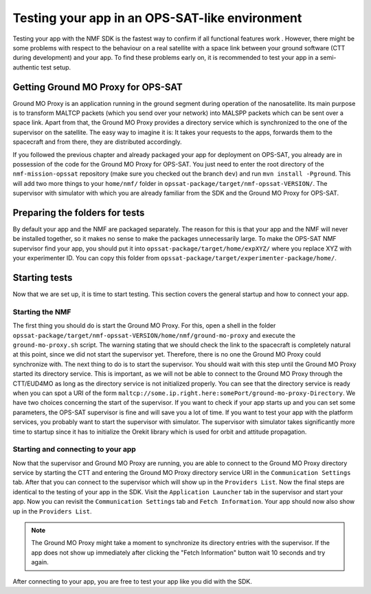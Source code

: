 ===============================================
Testing your app in an OPS-SAT-like environment
===============================================
Testing your app with the NMF SDK is the fastest way to confirm if all functional features work .
However, there might be some problems with respect to the behaviour on a real satellite with a space link between your ground software (CTT during development) and your app.
To find these problems early on, it is recommended to test your app in a semi-authentic test setup.

Getting Ground MO Proxy for OPS-SAT
-----------------------------------
Ground MO Proxy is an application running in the ground segment during operation of the nanosatellite. 
Its main purpose is to transform MALTCP packets (which you send over your network) into MALSPP packets which can be sent over a space link.
Apart from that, the Ground MO Proxy provides a directory service which is synchronized to the one of the supervisor on the satellite.
The easy way to imagine it is: It takes your requests to the apps, forwards them to the spacecraft and from there, they are distributed accordingly.

If you followed the previous chapter and already packaged your app for deployment on OPS-SAT, you already are in possession of the code for the Ground MO Proxy for OPS-SAT.
You just need to enter the root directory of the ``nmf-mission-opssat`` repository (make sure you checked out the branch ``dev``) and run ``mvn install -Pground``.
This will add two more things to your ``home/nmf/`` folder in ``opssat-package/target/nmf-opssat-VERSION/``.
The supervisor with simulator with which you are already familiar from the SDK and the Ground MO Proxy for OPS-SAT.

Preparing the folders for tests
-------------------------------
By default your app and the NMF are packaged separately. The reason for this is that your app and the NMF will never be installed together, so it makes no sense to make the packages unnecessarily large.
To make the OPS-SAT NMF supervisor find your app, you should put it into ``opssat-package/target/home/expXYZ/`` where you replace XYZ with your experimenter ID.
You can copy this folder from ``opssat-package/target/experimenter-package/home/``.

Starting tests
--------------
Now that we are set up, it is time to start testing. This section covers the general startup and how to connect your app.

Starting the NMF
""""""""""""""""
The first thing you should do is start the Ground MO Proxy.
For this, open a shell in the folder ``opssat-package/target/nmf-opssat-VERSION/home/nmf/ground-mo-proxy`` and execute the ``ground-mo-proxy.sh`` script.
The warning stating that we should check the link to the spacecraft is completely natural at this point, since we did not start the supervisor yet. Therefore, there is no one the Ground MO Proxy could synchronize with.
The next thing to do is to start the supervisor. You should wait with this step until the Ground MO Proxy started its directory service. 
This is important, as we will not be able to connect to the Ground MO Proxy through the CTT/EUD4MO as long as the directory service is not initialized properly.
You can see that the directory service is ready when you can spot a URI of the form ``maltcp://some.ip.right.here:somePort/ground-mo-proxy-Directory``.
We have two choices concerning the start of the supervisor.
If you want to check if your app starts up and you can set some parameters, the OPS-SAT supervisor is fine and will save you a lot of time.
If you want to test your app with the platform services, you probably want to start the supervisor with simulator.
The supervisor with simulator takes significantly more time to startup since it has to initialize the Orekit library which is used for orbit and attitude propagation.

Starting and connecting to your app
"""""""""""""""""""""""""""""""""""
Now that the supervisor and Ground MO Proxy are running, you are able to connect to the Ground MO Proxy directory service by starting the CTT and entering the Ground MO Proxy directory service URI in the ``Communication Settings`` tab.
After that you can connect to the supervisor which will show up in the ``Providers List``.
Now the final steps are identical to the testing of your app in the SDK. Visit the ``Application Launcher`` tab in the supervisor and start your app.
Now you can revisit the ``Communication Settings`` tab and ``Fetch Information``. Your app should now also show up in the ``Providers List``.

.. note::

   The Ground MO Proxy might take a moment to synchronize its directory entries with the supervisor. If the app does not show up immediately after clicking the "Fetch Information" button wait 10 seconds and    try again.

After connecting to your app, you are free to test your app like you did with the SDK.

